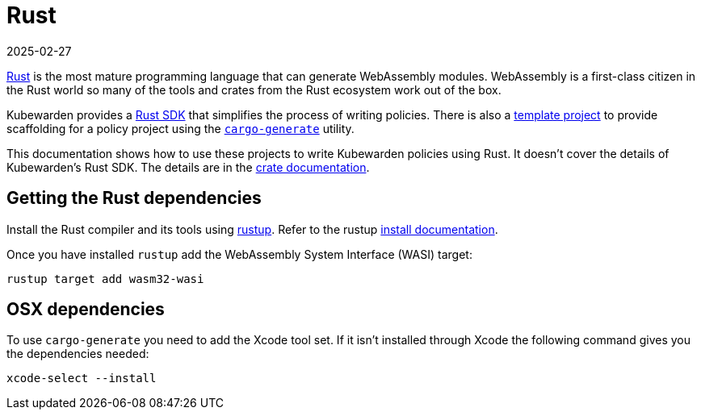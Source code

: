 = Rust
:revdate: 2025-02-27
:page-revdate: {revdate}
:description: An introduction to writing Kubewarden policies with Rust.
:doc-persona: ["kubewarden-policy-developer"]
:doc-topic: ["kubewarden", "writing-policies", "rust", "introduction"]
:doc-type: ["tutorial"]
:keywords: ["kubewarden", "kubernetes", "writing policies", "introduction"]
:sidebar_label: Rust
:current-version: {page-origin-branch}

https://www.rust-lang.org/[Rust] is the most mature programming language that can generate WebAssembly modules.
WebAssembly is a first-class citizen in the Rust world so many of the tools and crates from the Rust ecosystem work out of the box.

Kubewarden provides a https://crates.io/crates/kubewarden-policy-sdk[Rust SDK] that simplifies the process of writing policies.
There is also a https://github.com/kubewarden/rust-policy-template[template project] to provide scaffolding for a policy project using the https://github.com/cargo-generate/cargo-generate[`cargo-generate`] utility.

This documentation shows how to use these projects to write Kubewarden policies using Rust.
It doesn't cover the details of Kubewarden's Rust SDK.
The details are in the https://docs.rs/kubewarden-policy-sdk/0.1.0[crate documentation].

== Getting the Rust dependencies

Install the Rust compiler and its tools using
https://github.com/rust-lang/rustup[rustup].
Refer to the rustup https://rust-lang.github.io/rustup/installation/index.html[install documentation].

Once you have installed `rustup` add the WebAssembly System Interface (WASI) target:

[subs="+attributes",console]
----
rustup target add wasm32-wasi
----

== OSX dependencies

To use `cargo-generate` you need to add the Xcode tool set.
If it isn't installed through Xcode the following command gives you the dependencies needed:

[subs="+attributes",console]
----
xcode-select --install
----
